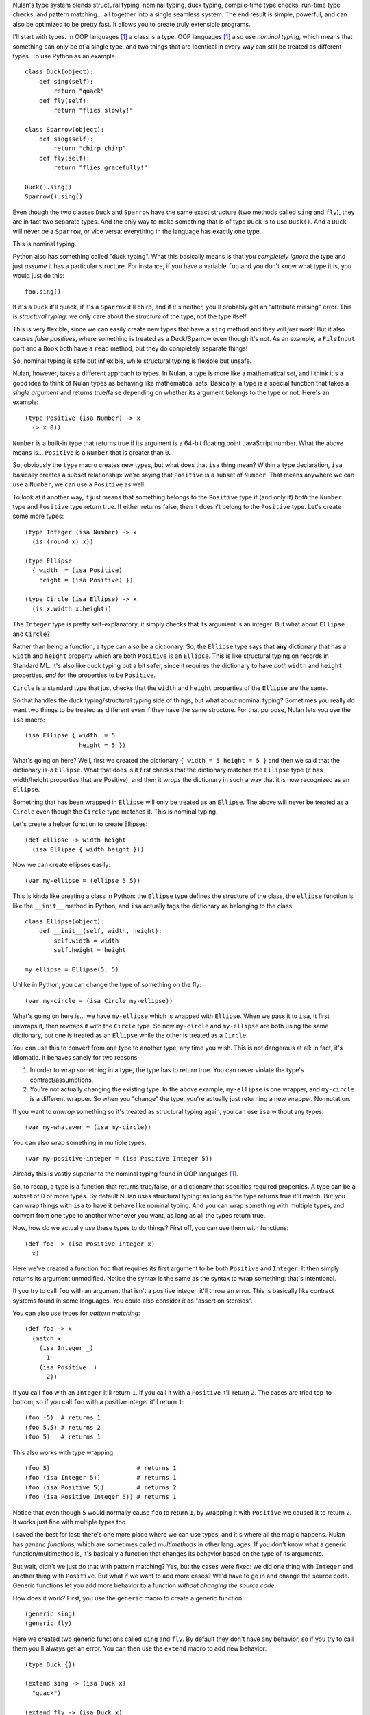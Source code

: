 Nulan's type system blends structural typing, nominal typing, duck typing, compile-time type checks, run-time type checks, and pattern matching... all together into a single seamless system. The end result is simple, powerful, and can also be optimized to be pretty fast. It allows you to create truly extensible programs.

I'll start with types. In OOP languages [#oop]_ a class is a type. OOP languages [#oop]_ also use *nominal typing*, which means that something can only be of a single type, and two things that are identical in every way can still be treated as different types. To use Python as an example...

::

    class Duck(object):
        def sing(self):
            return "quack"
        def fly(self):
            return "flies slowly!"

    class Sparrow(object):
        def sing(self):
            return "chirp chirp"
        def fly(self):
            return "flies gracefully!"

    Duck().sing()
    Sparrow().sing()

Even though the two classes ``Duck`` and ``Sparrow`` have the same exact structure (two methods called ``sing`` and ``fly``), they are in fact two separate types. And the only way to make something that is of type ``Duck`` is to use ``Duck()``. And a ``Duck`` will never be a ``Sparrow``, or vice versa: everything in the language has exactly one type.

This is nominal typing.

Python also has something called "duck typing". What this basically means is that you *completely ignore* the type and just *assume* it has a particular structure. For instance, if you have a variable ``foo`` and you don't know what type it is, you would just do this::

    foo.sing()

If it's a ``Duck`` it'll quack, if it's a ``Sparrow`` it'll chirp, and if it's neither, you'll probably get an "attribute missing" error. This is *structural typing*: we only care about the *structure* of the type, not the type itself.

This is very flexible, since we can easily create new types that have a ``sing`` method and they will *just work*! But it also causes *false positives*, where something is treated as a Duck/Sparrow even though it's not. As an example, a ``FileInput`` port and a ``Book`` both have a ``read`` method, but they do completely separate things!

So, nominal typing is safe but inflexible, while structural typing is flexible but unsafe.

Nulan, however, takes a different approach to types. In Nulan, a type is more like a mathematical set, and I think it's a good idea to think of Nulan types as behaving like mathematical sets. Basically, a type is a special function that takes a *single argument* and returns true/false depending on whether its argument belongs to the type or not. Here's an example::

    (type Positive (isa Number) -> x
      (> x 0))

``Number`` is a built-in type that returns true if its argument is a 64-bit floating point JavaScript number. What the above means is... ``Positive`` is a ``Number`` that is greater than ``0``.

So, obviously the ``type`` macro creates new types, but what does that ``isa`` thing mean? Within a type declaration, ``isa`` basically creates a subset relationship: we're saying that ``Positive`` is a subset of ``Number``. That means anywhere we can use a ``Number``, we can use a ``Positive`` as well.

To look at it another way, it just means that something belongs to the ``Positive`` type if (and only if) *both* the ``Number`` type and ``Positive`` type return true. If either returns false, then it doesn't belong to the ``Positive`` type. Let's create some more types::

    (type Integer (isa Number) -> x
      (is (round x) x))

    (type Ellipse
      { width  = (isa Positive)
        height = (isa Positive) })

    (type Circle (isa Ellipse) -> x
      (is x.width x.height))

The ``Integer`` type is pretty self-explanatory, it simply checks that its argument is an integer. But what about ``Ellipse`` and ``Circle``?

Rather than being a function, a type can also be a dictionary. So, the ``Ellipse`` type says that **any** dictionary that has a ``width`` and ``height`` property which are both ``Positive`` is an ``Ellipse``. This is like structural typing on records in Standard ML. It's also like duck typing but a bit safer, since it requires the dictionary to have *both* ``width`` and ``height`` properties, *and* for the properties to be ``Positive``.

``Circle`` is a standard type that just checks that the ``width`` and ``height`` properties of the ``Ellipse`` are the same.

So that handles the duck typing/structural typing side of things, but what about nominal typing? Sometimes you really do want two things to be treated as different even if they have the same structure. For that purpose, Nulan lets you use the ``isa`` macro::

    (isa Ellipse { width  = 5
                   height = 5 })

What's going on here? Well, first we created the dictionary ``{ width = 5 height = 5 }`` and then we said that the dictionary is-a ``Ellipse``. What that does is it first checks that the dictionary matches the ``Ellipse`` type (it has width/height properties that are Positive), and then it *wraps* the dictionary in such a way that it is now recognized as an ``Ellipse``.

Something that has been wrapped in ``Ellipse`` will only be treated as an ``Ellipse``. The above will never be treated as a ``Circle`` even though the ``Circle`` type matches it. This is nominal typing.

Let's create a helper function to create Ellipses::

    (def ellipse -> width height
      (isa Ellipse { width height }))

Now we can create ellipses easily::

    (var my-ellipse = (ellipse 5 5))

This is kinda like creating a class in Python: the ``Ellipse`` type defines the structure of the class, the ``ellipse`` function is like the ``__init__`` method in Python, and ``isa`` actually tags the dictionary as belonging to the class::

    class Ellipse(object):
        def __init__(self, width, height):
            self.width = width
            self.height = height

    my_ellipse = Ellipse(5, 5)

Unlike in Python, you can change the type of something on the fly::

    (var my-circle = (isa Circle my-ellipse))

What's going on here is... we have ``my-ellipse`` which is wrapped with ``Ellipse``. When we pass it to ``isa``, it first unwraps it, then rewraps it with the ``Circle`` type. So now ``my-circle`` and ``my-ellipse`` are both using the same dictionary, but one is treated as an ``Ellipse`` while the other is treated as a ``Circle``.

You can use this to convert from one type to another type, any time you wish. This is not dangerous at all: in fact, it's idiomatic. It behaves sanely for two reasons:

#. In order to wrap something in a type, the type has to return true. You can never violate the type's contract/assumptions.

#. You're not actually changing the existing type. In the above example, ``my-ellipse`` is one wrapper, and ``my-circle`` is a different wrapper. So when you "change" the type, you're actually just returning a new wrapper. No mutation.

If you want to *unwrap* something so it's treated as structural typing again, you can use ``isa`` without any types::

    (var my-whatever = (isa my-circle))

You can also wrap something in multiple types::

    (var my-positive-integer = (isa Positive Integer 5))

Already this is vastly superior to the nominal typing found in OOP languages [#oop]_.

So, to recap, a type is a function that returns true/false, or a dictionary that specifies required properties. A type can be a subset of 0 or more types. By default Nulan uses structural typing: as long as the type returns true it'll match. But you can wrap things with ``isa`` to have it behave like nominal typing. And you can wrap something with multiple types, and convert from one type to another whenever you want, as long as all the types return true.

Now, how do we actually *use* these types to do things? First off, you can use them with functions::

    (def foo -> (isa Positive Integer x)
      x)

Here we've created a function ``foo`` that requires its first argument to be both ``Positive`` and ``Integer``. It then simply returns its argument unmodified. Notice the syntax is the same as the syntax to wrap something: that's intentional.

If you try to call ``foo`` with an argument that isn't a positive integer, it'll throw an error. This is basically like contract systems found in some languages. You could also consider it as "assert on steroids".

You can also use types for *pattern matching*::

    (def foo -> x
      (match x
        (isa Integer _)
          1
        (isa Positive _)
          2))

If you call ``foo`` with an ``Integer`` it'll return ``1``. If you call it with a ``Positive`` it'll return ``2``. The cases are tried top-to-bottom, so if you call ``foo`` with a positive integer it'll return ``1``::

    (foo -5)  # returns 1
    (foo 5.5) # returns 2
    (foo 5)   # returns 1

This also works with type wrapping::
 
    (foo 5)                        # returns 1
    (foo (isa Integer 5))          # returns 1
    (foo (isa Positive 5))         # returns 2
    (foo (isa Positive Integer 5)) # returns 1

Notice that even though ``5`` would normally cause ``foo`` to return ``1``, by wrapping it with ``Positive`` we caused it to return ``2``. It works just fine with multiple types too.

I saved the best for last: there's one more place where we can use types, and it's where all the magic happens. Nulan has *generic functions*, which are sometimes called *multimethods* in other languages. If you don't know what a generic function/multimethod is, it's basically a function that changes its behavior based on the type of its arguments.

But wait, didn't we just do that with pattern matching? Yes, but the cases were fixed: we did one thing with ``Integer`` and another thing with ``Positive``. But what if we want to add more cases? We'd have to go in and change the source code. Generic functions let you add more behavior to a function *without changing the source code*.

How does it work? First, you use the ``generic`` macro to create a generic function::

    (generic sing)
    (generic fly)

Here we created two generic functions called ``sing`` and ``fly``. By default they don't have any behavior, so if you try to call them you'll always get an error. You can then use the ``extend`` macro to add new behavior::

    (type Duck {})
    
    (extend sing -> (isa Duck x)
      "quack")

    (extend fly -> (isa Duck x)
      "flies slowly!")


    (type Sparrow {})
    
    (extend sing -> (isa Sparrow x)
      "chirp chirp")

    (extend fly -> (isa Sparrow x)
      "flies gracefully!")

Heeey, this is like what we did earlier with Python! It sure is, but rather than using methods, we're using generic functions. This is better because generic functions can work with Nulan's module system: a file input module can define a ``read`` generic function, a book module can define a ``read`` generic function, and they won't collide!

So, let's try calling the generic functions::

    (sing {}) # error: multiple matching patterns
    (fly {})  # error: multiple matching patterns

Oops, we got an error, why? Well, generic functions have certain rules about how they behave. Since any part of your program can change any generic function at any time... you need some rules so you can keep things sane and easy to understand.

One of those rules is that you can't have multiple extensions match the same value. When you called the generic functions, both ``Duck`` and ``Sparrow`` matched! Remember, Nulan uses structural typing by default, and both the ``Duck`` and ``Sparrow`` types are defined as being an empty dictionary, meaning they have the same structure.

To resolve this is easy, you just use ``isa`` to switch to nominal typing::

    (sing (isa Duck {})) # returns "quack"
    (fly (isa Duck {}))  # returns "flies slowly!"

Unlike nominal typing in Python, this is very flexible! Let's say we had some variable ``foo`` and we didn't know what type it was, we can just use it!

::

    (sing foo)
    (fly foo)

If it doesn't match any of the extensions you'll get an error. If it matches multiple extensions you'll get an error, which you can resolve by using ``isa``. And if only one extension matches, it'll be used.

Basically, you can *just call the generic function* without worrying about the types. This gives the same flexibility as duck typing, but it's a **lot** safer: you're much more likely to get errors if something is wrong.

To make things easier, another rule about generic functions is that subtypes always have precedence over supertypes. Remember how an ``Integer`` is a subtype of ``Number``, because it uses ``(isa Number)`` in the type declaration? Well, if we have this code...

::

    (generic foo)
    
    (extend foo -> (isa Number x)
      1)

    (extend foo -> (isa Integer x)
      2)

    (foo 5.5)             # returns 1
    (foo 5)               # returns 2

    (foo (isa Number 5))  # returns 1
    (foo (isa Integer 5)) # returns 2

...notice that when we used ``5``, both ``Number`` and ``Integer`` matched, but since ``Integer`` is a subset of ``Number``, it was used instead of throwing an error. We can manually override that by using ``isa``.

This can also be used for the same purpose as ``super`` in Python::

    (type Foo (isa Number))

    (type Bar (isa Foo))


    (generic qux)

    (extend qux -> (isa Foo x)
      (+ x 10))

    (extend qux -> (isa Bar x)
      # call the Foo extension and add 20 to it
      (+ (qux (isa Foo x)) 20))


    (qux 5) # returns 35

What's going on here is that we have two types: ``Foo`` is a subset of ``Number``, and ``Bar`` is a subset of ``Foo``. So when we call ``qux`` with a number, it uses the extension for ``Bar`` because ``Bar`` is a subset of ``Foo``. Now it calls ``qux`` again, but this time using ``isa`` to treat it as a ``Foo``, so the ``Foo`` extension is called.

The above is *very roughly* equivalent to the following Python code::

    class Foo(object):
        def __init__(self, x):
            self.value = x
        def qux(self):
            return self.value + 10

    class Bar(Foo):
        def qux(self):
            return super(Bar, self).qux() + 20

    Bar(5).qux()

So, by using ``isa`` you can choose which extension to call. This lets you emulate ``super`` but is actually much more powerful, since you can choose *any* arbitrary extension, not just the extension for the supertype.

Compared to plain-old functions, generic functions are significantly slower. The reason for this is because they have to check which extensions match, every single time you call the generic function. However, it's possible to *partially* determine the types of things at *compile-time*, removing the overhead of generic functions.

The way it works is that every time you wrap something with ``isa``, the compiler will keep track of it, so if you do this...

::

    (var foo = (isa Number 5))

...then the compiler knows that ``foo`` isa ``Number``. It doesn't know whether ``5`` actually matches the ``Number`` type or not (type-checking always happens at run-time), but the compiler can safely *assume* that the ``Number`` type matches, because if it didn't... you'd get a run-time error.

Now if you call a generic function...

::

    (some-generic-function foo)

...since the compiler knows that ``foo`` isa ``Number``, it can do the generic function lookup at *compile-time*, making it just as fast as a normal function call. It can also throw an error *at compile-time* if there isn't any matching extension.

Of course this only works if you explicitly tag things with ``isa``, but that's the beauty of this system: if you don't mark things with ``isa``, it just falls back to the slower run-time lookup. So by using ``isa``, you make your program safer and faster, but if you want more flexibility, that's fine too... you'll just pay a price for it. And it's totally fine to mix and match, having parts of your program using ``isa`` and parts not using ``isa``.

One restriction to keep in mind is that the compiler can't know what's inside of a *compound data type* like an array or a dictionary. So this won't be optimized::

    (var foo = { value = (isa Number 5) })

    (some-generic-function foo.value)

But if you use types, Nulan can use that information... for instance::

    (type Foo
      { value = (isa Number) })

    (var foo = (isa Foo { value = 5 }))

    (some-generic-function foo.value)

We know that ``foo`` isa ``Foo`` and that ``Foo`` is a dictionary that has a ``value`` property which isa ``Number``. That's a lot of information that the compiler can use to speed things up! And when it can't, it'll just fall back to run-time lookups.

.. [#oop] When I say "OOP languages", I mean ones like Python, Ruby, JavaScript, Smalltalk, etc.